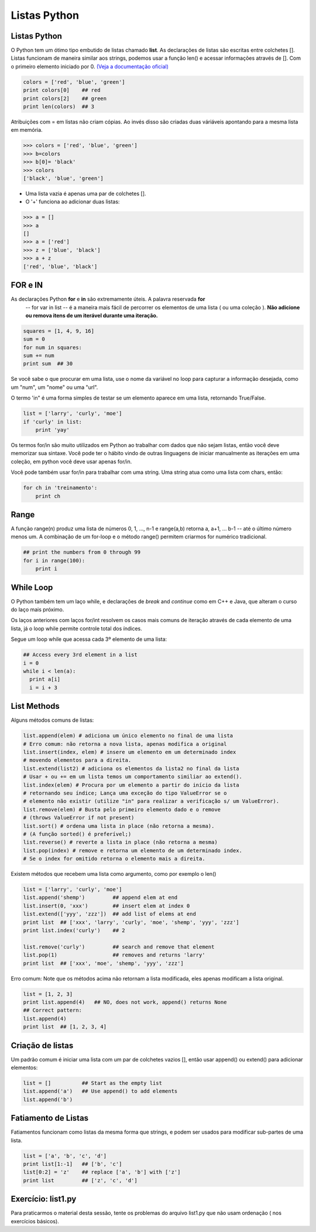 Listas Python
=============

Listas Python
-------------

O Python tem um ótimo tipo embutido de listas chamado **list**. As declarações de listas
são escritas entre colchetes []. Listas funcionam de maneira similar aos strings, podemos usar a função len()
e acessar informações através de []. Com o primeiro elemento iniciado por 0. `(Veja a documentação oficial) <https://docs.python.org/2.7/tutorial/>`_



.. code-block:: python

      colors = ['red', 'blue', 'green']
      print colors[0]    ## red
      print colors[2]    ## green
      print len(colors)  ## 3

.. image:: img/list1.png
    :align: center

.. nextslide::

Atribuições com = em listas não criam cópias. Ao invés disso são criadas duas váriáveis apontando para a mesma lista em memória.

.. code-block:: python

    >>> colors = ['red', 'blue', 'green']
    >>> b=colors
    >>> b[0]= 'black'
    >>> colors
    ['black', 'blue', 'green']

.. image:: img/list2.png
    :align: center

.. nextslide::

- Uma lista vazia é apenas uma par de colchetes [].
- O '+' funciona ao adicionar duas listas:

.. code-block:: python

    >>> a = []
    >>> a
    []
    >>> a = ['red']
    >>> z = ['blue', 'black']
    >>> a + z
    ['red', 'blue', 'black']


FOR e IN
--------

As declarações Python **for** e **in** são extremamente úteis. A palavra reservada **for**
 -- for var in list -- é a maneira mais fácil de percorrer os elementos de uma lista
 ( ou uma coleção ). **Não adicione ou remova itens de um iterável durante uma iteração.**

.. code-block:: python

    squares = [1, 4, 9, 16]
    sum = 0
    for num in squares:
    sum += num
    print sum  ## 30

Se você sabe o que procurar em uma lista, use o nome da variável no loop para
capturar a informação desejada, como um "num", um "nome" ou uma "url".

.. nextslide::

O termo 'in" é uma forma simples de testar se um elemento aparece em uma lista, retornando True/False.

.. code-block:: python

    list = ['larry', 'curly', 'moe']
    if 'curly' in list:
        print 'yay'

Os termos for/in são muito utilizados em Python ao trabalhar com dados que não sejam listas,
então você deve memorizar sua sintaxe. Você pode ter o hábito vindo de outras linguagens
de iniciar manualmente as iterações em uma coleção, em python você deve usar apenas for/in.

Você pode também usar for/in para trabalhar com uma string. Uma string atua como uma lista
com chars, então:

.. code-block:: python

    for ch in 'treinamento':
        print ch

Range
-----

A função range(n) produz uma lista de números 0, 1, ..., n-1 e range(a,b)
retorna a, a+1, ... b-1 -- até o último número menos um. A combinação de um for-loop e o
método range() permitem criarmos for numérico tradicional.

.. code-block:: python

    ## print the numbers from 0 through 99
    for i in range(100):
        print i


While Loop
----------
O Python também tem um laço while, e declarações de *break* and *continue* como em C++ e Java,
que alteram o curso do laço mais próximo.

Os laços anteriores com laços for/int resolvem os casos mais comuns de iteração
através de cada elemento de uma lista, já o loop while permite controle total dos índices.

Segue um loop while que acessa cada 3º elemento de uma lista:

.. code-block:: python

  ## Access every 3rd element in a list
  i = 0
  while i < len(a):
    print a[i]
    i = i + 3

List Methods
------------
Alguns métodos comuns de listas:

.. code-block:: python

    list.append(elem) # adiciona um único elemento no final de uma lista
    # Erro comum: não retorna a nova lista, apenas modifica a original
    list.insert(index, elem) # insere um elemento em um determinado index
    # movendo elementos para a direita.
    list.extend(list2) # adiciona os elementos da lista2 no final da lista
    # Usar + ou += em um lista temos um comportamento similiar ao extend().
    list.index(elem) # Procura por um elemento a partir do início da lista
    # retornando seu índice; Lança uma exceção do tipo ValueError se o
    # elemento não existir (utilize "in" para realizar a verificação s/ um ValueError).
    list.remove(elem) # Busta pelo primeiro elemento dado e o remove
    # (throws ValueError if not present)
    list.sort() # ordena uma lista in place (não retorna a mesma).
    # (A função sorted() é preferível;)
    list.reverse() # reverte a lista in place (não retorna a mesma)
    list.pop(index) # remove e retorna um elemento de um determinado index.
    # Se o index for omitido retorna o elemento mais a direita.

Existem métodos que recebem uma lista como argumento, como por exemplo o len()

.. nextslide::

.. code-block:: python

  list = ['larry', 'curly', 'moe']
  list.append('shemp')         ## append elem at end
  list.insert(0, 'xxx')        ## insert elem at index 0
  list.extend(['yyy', 'zzz'])  ## add list of elems at end
  print list  ## ['xxx', 'larry', 'curly', 'moe', 'shemp', 'yyy', 'zzz']
  print list.index('curly')    ## 2

  list.remove('curly')         ## search and remove that element
  list.pop(1)                  ## removes and returns 'larry'
  print list  ## ['xxx', 'moe', 'shemp', 'yyy', 'zzz']

Erro comum: Note que os métodos acima não retornam a lista modificada, eles apenas modificam a lista original.

.. code-block:: python

    list = [1, 2, 3]
    print list.append(4)   ## NO, does not work, append() returns None
    ## Correct pattern:
    list.append(4)
    print list  ## [1, 2, 3, 4]

Criação de listas
-----------------

Um padrão comum é iniciar uma lista com um par de colchetes vazios [], então usar append() ou extend() para adicionar elementos:

.. code-block:: python

  list = []          ## Start as the empty list
  list.append('a')   ## Use append() to add elements
  list.append('b')

Fatiamento de Listas
--------------------

Fatiamentos funcionam como listas da mesma forma que strings, e podem ser usados para modificar sub-partes de uma lista.

.. code-block:: python

  list = ['a', 'b', 'c', 'd']
  print list[1:-1]   ## ['b', 'c']
  list[0:2] = 'z'    ## replace ['a', 'b'] with ['z']
  print list         ## ['z', 'c', 'd']


Exercício: list1.py
-------------------
Para praticarmos o material desta sessão, tente os problemas do arquivo list1.py que não usam ordenação ( nos exercícios básicos).